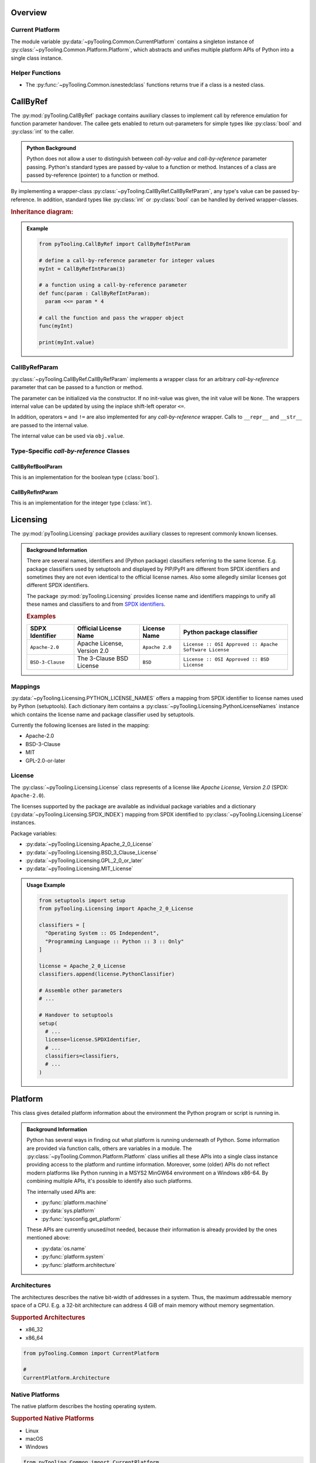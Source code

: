 .. _COMMON:

Overview
########

.. _COMMON/CurrentPlatform:

Current Platform
****************

The module variable :py:data:`~pyTooling.Common.CurrentPlatform` contains a singleton instance of
:py:class:`~pyTooling.Common.Platform.Platform`, which abstracts and unifies multiple platform APIs of Python into a
single class instance.


.. _COMMON/HelperFunctions:

Helper Functions
****************

* The :py:func:`~pyTooling.Common.isnestedclass` functions returns true if a class is a nested class.


.. # ===================================================================================================================
   # CallByRef
   # ===================================================================================================================

.. _COMMON/CallByRef:

CallByRef
#########

The :py:mod:`pyTooling.CallByRef` package contains auxiliary classes to implement call by reference emulation for
function parameter handover. The callee gets enabled to return out-parameters for simple types like :py:class:`bool` and
:py:class:`int` to the caller.

.. admonition:: Python Background

   Python does not allow a user to distinguish between *call-by-value* and *call-by-reference*
   parameter passing. Python's standard types are passed by-value to a function or method.
   Instances of a class are passed by-reference (pointer) to a function or method.

By implementing a wrapper-class :py:class:`~pyTooling.CallByRef.CallByRefParam`, any type's value can be passed
by-reference. In addition, standard types like :py:class:`int` or :py:class:`bool` can be handled
by derived wrapper-classes.

.. rubric:: Inheritance diagram:

.. inheritance-diagram:: pyTooling.CallByRef
   :parts: 1

.. admonition:: Example

   .. code-block:: Python

      from pyTooling.CallByRef import CallByRefIntParam

      # define a call-by-reference parameter for integer values
      myInt = CallByRefIntParam(3)

      # a function using a call-by-reference parameter
      def func(param : CallByRefIntParam):
        param <<= param * 4

      # call the function and pass the wrapper object
      func(myInt)

      print(myInt.value)


CallByRefParam
**************

:py:class:`~pyTooling.CallByRef.CallByRefParam` implements a wrapper class for an arbitrary *call-by-reference*
parameter that can be passed to a function or method.

The parameter can be initialized via the constructor. If no init-value was given,
the init value will be ``None``. The wrappers internal value can be updated by
using the inplace shift-left operator ``<=``.

In addition, operators ``=`` and ``!=`` are also implemented for any *call-by-reference*
wrapper. Calls to ``__repr__`` and ``__str__`` are passed to the internal value.

The internal value can be used via ``obj.value``.


Type-Specific *call-by-reference* Classes
*****************************************

CallByRefBoolParam
==================

This is an implementation for the boolean type (:class:`bool`).


CallByRefIntParam
=================

This is an implementation for the integer type (:class:`int`).


.. # ===================================================================================================================
   # Licensing
   # ===================================================================================================================

.. _LICENSING:

Licensing
#########

The :py:mod:`pyTooling.Licensing` package provides auxiliary classes to represent commonly known licenses.

.. admonition:: Background Information

   There are several names, identifiers and (Python package) classifiers referring to the same license. E.g. package
   classifiers used by setuptools and displayed by PIP/PyPI are different from SPDX identifiers and sometimes they are
   not even identical to the official license names. Also some allegedly similar licenses got different SPDX
   identifiers.

   The package :py:mod:`pyTooling.Licensing` provides license name and identifiers mappings to unify all these names and
   classifiers to and from `SPDX identifiers <https://spdx.org/licenses/>`__.

   .. rubric:: Examples

   +------------------+------------------------------+------------------+--------------------------------------------------------+
   | SDPX Identifier  | Official License Name        | License Name     | Python package classifier                              |
   +==================+==============================+==================+========================================================+
   | ``Apache-2.0``   | Apache License, Version 2.0  | ``Apache 2.0``   | ``License :: OSI Approved :: Apache Software License`` |
   +------------------+------------------------------+------------------+--------------------------------------------------------+
   | ``BSD-3-Clause`` | The 3-Clause BSD License     | ``BSD``          | ``License :: OSI Approved :: BSD License``             |
   +------------------+------------------------------+------------------+--------------------------------------------------------+

.. _LICENSING/Mappings:

Mappings
********

:py:data:`~pyTooling.Licensing.PYTHON_LICENSE_NAMES` offers a mapping from SPDX identifier to license names used by
Python (setuptools). Each dictionary item contains a :py:class:`~pyTooling.Licensing.PythonLicenseNames` instance which
contains the license name and package classifier used by setuptools.

Currently the following licenses are listed in the mapping:

* Apache-2.0
* BSD-3-Clause
* MIT
* GPL-2.0-or-later


.. _LICENSING/License:

License
*******

The :py:class:`~pyTooling.Licensing.License` class represents of a license like *Apache License, Version 2.0*
(SPDX: ``Apache-2.0``).

The licenses supported by the package are available as individual package variables and a dictionary
(:py:data:`~pyTooling.Licensing.SPDX_INDEX`) mapping from SPDX identified to :py:class:`~pyTooling.Licensing.License`
instances.

Package variables:

* :py:data:`~pyTooling.Licensing.Apache_2_0_License`
* :py:data:`~pyTooling.Licensing.BSD_3_Clause_License`
* :py:data:`~pyTooling.Licensing.GPL_2_0_or_later`
* :py:data:`~pyTooling.Licensing.MIT_License`

.. admonition:: Usage Example

   .. code:: python

      from setuptools import setup
      from pyTooling.Licensing import Apache_2_0_License

      classifiers = [
        "Operating System :: OS Independent",
        "Programming Language :: Python :: 3 :: Only"
      ]

      license = Apache_2_0_License
      classifiers.append(license.PythonClassifier)

      # Assemble other parameters
      # ...

      # Handover to setuptools
      setup(
        # ...
        license=license.SPDXIdentifier,
        # ...
        classifiers=classifiers,
        # ...
      )


.. # ===================================================================================================================
   # Platform
   # ===================================================================================================================

.. _COMMON/Platform:

Platform
########

This class gives detailed platform information about the environment the Python program or script is running in.

.. admonition:: Background Information

   Python has several ways in finding out what platform is running underneath of Python. Some information are provided
   via function calls, others are variables in a module. The :py:class:`~pyTooling.Common.Platform.Platform` class
   unifies all these APIs into a single class instance providing access to the platform and runtime information.
   Moreover, some (older) APIs do not reflect modern platforms like Python running in a MSYS2 MinGW64 environment on a
   Windows x86-64. By combining multiple APIs, it's possible to identify also such platforms.

   The internally used APIs are:

   * :py:func:`platform.machine`
   * :py:data:`sys.platform`
   * :py:func:`sysconfig.get_platform`

   These APIs are currently unused/not needed, because their information is already provided by the ones mentioned above:

   * :py:data:`os.name`
   * :py:func:`platform.system`
   * :py:func:`platform.architecture`


.. _COMMON/Platform/Architectures:

Architectures
*************

The architectures describes the native bit-width of addresses in a system. Thus, the maximum addressable memory space of
a CPU. E.g. a 32-bit architecture can address 4 GiB of main memory without memory segmentation.

.. rubric:: Supported Architectures

* x86_32
* x86_64

.. code:: python

   from pyTooling.Common import CurrentPlatform

   #
   CurrentPlatform.Architecture


.. _COMMON/Platform/NativePlatforms:

Native Platforms
****************

The native platform describes the hosting operating system.

.. rubric:: Supported Native Platforms

* Linux
* macOS
* Windows

.. code:: python

   from pyTooling.Common import CurrentPlatform

   # Check if the platform is a native platform
   CurrentPlatform.IsNativePlatform

   # Check for native Windows
   CurrentPlatform.IsNativeWindows

   # Check for native Linux
   CurrentPlatform.IsNativeLinux

   # Check for native macOS
   CurrentPlatform.IsNativeMacOS


.. _COMMON/Platform/Environments:

Environments
************

An environment is an additional layer installed on an operating system that provides a runtime environment to execute
Python. E.g. the ``MSYS2`` environment provides ``MinGW64`` to run Python in a Linux like POSIX environment, but on top
of Windows.

.. rubric:: Supported Environments

* MSYS2
* Cygwin

.. code:: python

   from pyTooling.Common import CurrentPlatform

   # Check if the environment is MSYS2
   CurrentPlatform.IsMSYS2Environment


.. _COMMON/Platform/Runtimes:

Runtimes
********

Some environments like ``MSYS2`` provide multiple runtimes.

.. rubric:: Supported (MSYS2) Runtimes

* MSYS
* MinGW32
* MinGW64
* UCRT64
* (CLang32)
* CLang64

.. code:: python

   from pyTooling.Common import CurrentPlatform

   # Check if the runtime is MSYS2 MinGW64 on a Windows machine
   CurrentPlatform.IsMinGW64OnWindows


.. # ===================================================================================================================
   # Versioning
   # ===================================================================================================================

.. _VERSIONING:

Versioning
##########

The :py:mod:`pyTooling.Versioning` package provides auxiliary classes to implement
`semantic <https://semver.org/>`__ and `calendar <https://calver.org/>`__ versioning.


.. _VERSIONING/SemVer:

Semantic Versioning
*******************

The :py:class:`~pyTooling.Versioning.SemVersion` class represents of a version number like ``v3.7.12``.

.. admonition:: Example

   .. code:: python

      # Construct from string
      version1 = SemVersion("0.22.8")

      # Construct from numbers
      version2 = SemVersion(1, 3, 0)

      # Compare versions
      isNewer = version2 > version1


.. hint::

   Given a version number ``MAJOR.MINOR.PATCH``, increment the:

   * ``MAJOR`` version when you make incompatible API changes,
   * ``MINOR`` version when you add functionality in a backwards compatible manner, and
   * ``PATCH`` version when you make backwards compatible bug fixes.
   * Additional labels for pre-release and build metadata are available as extensions to the ``MAJOR.MINOR.PATCH``
     format.

   Summary taken from `semver.org <https://semver.org/>`__.


.. _VERSIONING/SemVer/Features:

Features
========

* Major, minor, patch, build numbers
* Comparison operators
* Construct version number object from string or numbers.


.. _VERSIONING/SemVer/MissingFeatures:

Missing Features
----------------

* preserve prefix letter like ``v``, ``r``
* pre-version and post-version
* additional labels like ``dev``, ``rc``, ``pl``, ``alpha``



.. _VERSIONING/CalVer:

Calendar Versioning
*******************

The :py:class:`~pyTooling.Versioning.CalVersion` class represents of a version number like ``2021.10``.

.. admonition:: Example

   .. code:: python

      # Construct from string
      version1 = CalVersion("2018.3")
